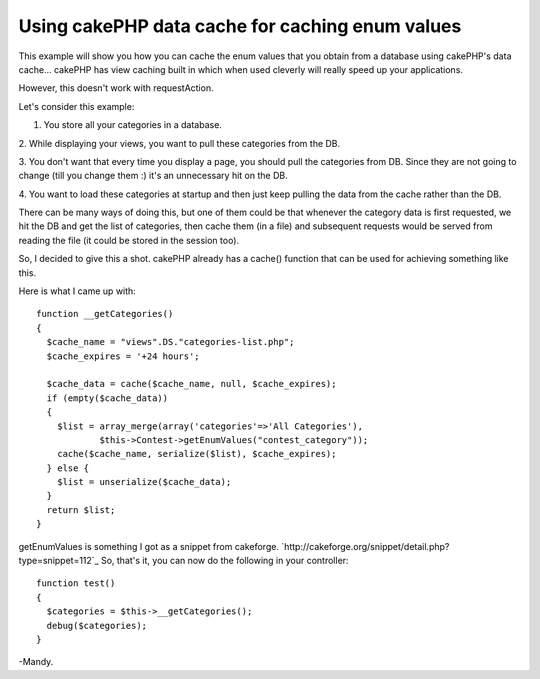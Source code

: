 Using cakePHP data cache for caching enum values
================================================

This example will show you how you can cache the enum values that you
obtain from a database using cakePHP's data cache...
cakePHP has view caching built in which when used cleverly will really
speed up your applications.

However, this doesn't work with requestAction.

Let's consider this example:

1. You store all your categories in a database.

2. While displaying your views, you want to pull these categories from
the DB.

3. You don't want that every time you display a page, you should pull
the categories from DB. Since they are not going to change (till you
change them :) it's an unnecessary hit on the DB.

4. You want to load these categories at startup and then just keep
pulling the data from the cache rather than the DB.

There can be many ways of doing this, but one of them could be that
whenever the category data is first requested, we hit the DB and get
the list of categories, then cache them (in a file) and subsequent
requests would be served from reading the file (it could be stored in
the session too).

So, I decided to give this a shot. cakePHP already has a cache()
function that can be used for achieving something like this.

Here is what I came up with:

::

    
    function __getCategories()
    {
      $cache_name = "views".DS."categories-list.php";
      $cache_expires = '+24 hours';
    
      $cache_data = cache($cache_name, null, $cache_expires);
      if (empty($cache_data))
      {
        $list = array_merge(array('categories'=>'All Categories'),
                $this->Contest->getEnumValues("contest_category"));
        cache($cache_name, serialize($list), $cache_expires);
      } else {
        $list = unserialize($cache_data);
      }
      return $list;
    }

getEnumValues is something I got as a snippet from cakeforge.
`http://cakeforge.org/snippet/detail.php?type=snippet=112`_
So, that's it, you can now do the following in your controller:

::

    
      function test()
      {
        $categories = $this->__getCategories();
        debug($categories);
      }

-Mandy.

.. _=112: http://cakeforge.org/snippet/detail.php?type=snippet&id=112

.. author:: maninderv
.. categories:: articles, snippets
.. tags:: enum,caching,Snippets

